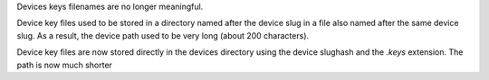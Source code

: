 Devices keys filenames are no longer meaningful.

Device key files used to be stored in a directory named after the device slug
in a file also named after the same device slug. As a result, the device path
used to be very long (about 200 characters).

Device key files are now stored directly in the devices directory using the
device slughash and the `.keys` extension. The path is now much shorter
